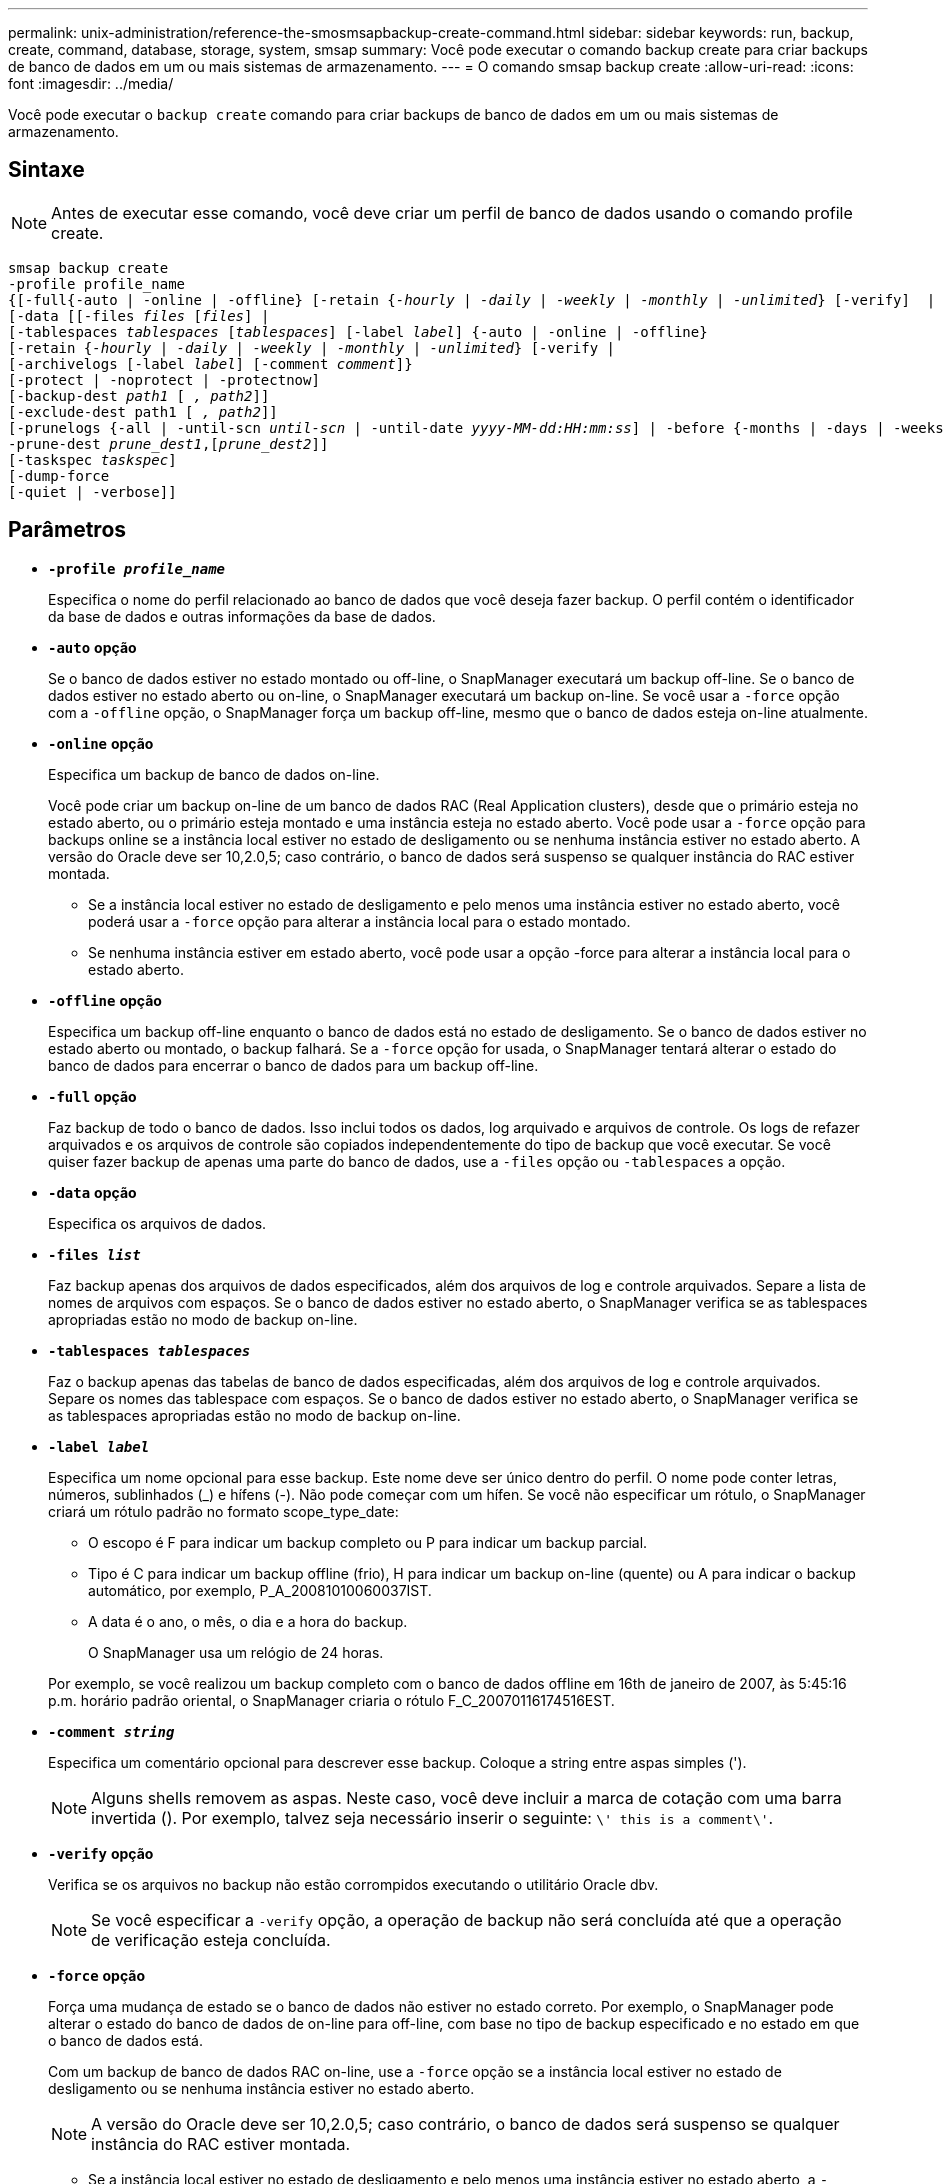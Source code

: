 ---
permalink: unix-administration/reference-the-smosmsapbackup-create-command.html 
sidebar: sidebar 
keywords: run, backup, create, command, database, storage, system, smsap 
summary: Você pode executar o comando backup create para criar backups de banco de dados em um ou mais sistemas de armazenamento. 
---
= O comando smsap backup create
:allow-uri-read: 
:icons: font
:imagesdir: ../media/


[role="lead"]
Você pode executar o `backup create` comando para criar backups de banco de dados em um ou mais sistemas de armazenamento.



== Sintaxe


NOTE: Antes de executar esse comando, você deve criar um perfil de banco de dados usando o comando profile create.

[listing, subs="+macros"]
----
pass:quotes[smsap backup create
-profile profile_name
{[-full{-auto | -online | -offline} [-retain {_-hourly_ | _-daily_ | _-weekly_ | _-monthly_ | _-unlimited_} [-verify\]  |
[-data [[-files _files_ [_files_]] |
pass:quotes[[-tablespaces _tablespaces_ [_tablespaces_]] pass:quotes[[-label _label_]] {-auto | -online | -offline}
pass:quotes[[-retain {_-hourly_ | _-daily_ | _-weekly_ | _-monthly_ | _-unlimited_} [-verify] |
pass:quotes[[-archivelogs [-label _label_]] pass:quotes[[-comment _comment_\]}
[-protect | -noprotect | -protectnow\]
[-backup-dest _path1_ [ _, path2_\]\]
[-exclude-dest path1 [ _, path2_\]\]
[-prunelogs {-all | -until-scn _until-scn_ | -until-date _yyyy-MM-dd:HH:mm:ss_\] | -before {-months | -days | -weeks | -hours}}
-prune-dest _prune_dest1_,[_prune_dest2_\]\]
[-taskspec _taskspec_\]
[-dump]-force
[-quiet | -verbose]]
----


== Parâmetros

* `*-profile _profile_name_*`
+
Especifica o nome do perfil relacionado ao banco de dados que você deseja fazer backup. O perfil contém o identificador da base de dados e outras informações da base de dados.

* `*-auto*` *opção*
+
Se o banco de dados estiver no estado montado ou off-line, o SnapManager executará um backup off-line. Se o banco de dados estiver no estado aberto ou on-line, o SnapManager executará um backup on-line. Se você usar a `-force` opção com a `-offline` opção, o SnapManager força um backup off-line, mesmo que o banco de dados esteja on-line atualmente.

* `*-online*` *opção*
+
Especifica um backup de banco de dados on-line.

+
Você pode criar um backup on-line de um banco de dados RAC (Real Application clusters), desde que o primário esteja no estado aberto, ou o primário esteja montado e uma instância esteja no estado aberto. Você pode usar a `-force` opção para backups online se a instância local estiver no estado de desligamento ou se nenhuma instância estiver no estado aberto. A versão do Oracle deve ser 10,2.0,5; caso contrário, o banco de dados será suspenso se qualquer instância do RAC estiver montada.

+
** Se a instância local estiver no estado de desligamento e pelo menos uma instância estiver no estado aberto, você poderá usar a `-force` opção para alterar a instância local para o estado montado.
** Se nenhuma instância estiver em estado aberto, você pode usar a opção -force para alterar a instância local para o estado aberto.


* `*-offline*` *opção*
+
Especifica um backup off-line enquanto o banco de dados está no estado de desligamento. Se o banco de dados estiver no estado aberto ou montado, o backup falhará. Se a `-force` opção for usada, o SnapManager tentará alterar o estado do banco de dados para encerrar o banco de dados para um backup off-line.

* `*-full*` *opção*
+
Faz backup de todo o banco de dados. Isso inclui todos os dados, log arquivado e arquivos de controle. Os logs de refazer arquivados e os arquivos de controle são copiados independentemente do tipo de backup que você executar. Se você quiser fazer backup de apenas uma parte do banco de dados, use a `-files` opção ou `-tablespaces` a opção.

* `*-data*` *opção*
+
Especifica os arquivos de dados.

* `*-files _list_*`
+
Faz backup apenas dos arquivos de dados especificados, além dos arquivos de log e controle arquivados. Separe a lista de nomes de arquivos com espaços. Se o banco de dados estiver no estado aberto, o SnapManager verifica se as tablespaces apropriadas estão no modo de backup on-line.

* `*-tablespaces _tablespaces_*`
+
Faz o backup apenas das tabelas de banco de dados especificadas, além dos arquivos de log e controle arquivados. Separe os nomes das tablespace com espaços. Se o banco de dados estiver no estado aberto, o SnapManager verifica se as tablespaces apropriadas estão no modo de backup on-line.

* `*-label _label_*`
+
Especifica um nome opcional para esse backup. Este nome deve ser único dentro do perfil. O nome pode conter letras, números, sublinhados (_) e hífens (-). Não pode começar com um hífen. Se você não especificar um rótulo, o SnapManager criará um rótulo padrão no formato scope_type_date:

+
** O escopo é F para indicar um backup completo ou P para indicar um backup parcial.
** Tipo é C para indicar um backup offline (frio), H para indicar um backup on-line (quente) ou A para indicar o backup automático, por exemplo, P_A_20081010060037IST.
** A data é o ano, o mês, o dia e a hora do backup.
+
O SnapManager usa um relógio de 24 horas.



+
Por exemplo, se você realizou um backup completo com o banco de dados offline em 16th de janeiro de 2007, às 5:45:16 p.m. horário padrão oriental, o SnapManager criaria o rótulo F_C_20070116174516EST.

* `*-comment _string_*`
+
Especifica um comentário opcional para descrever esse backup. Coloque a string entre aspas simples (').

+

NOTE: Alguns shells removem as aspas. Neste caso, você deve incluir a marca de cotação com uma barra invertida (). Por exemplo, talvez seja necessário inserir o seguinte: `\' this is a comment\'`.

* `*-verify*` *opção*
+
Verifica se os arquivos no backup não estão corrompidos executando o utilitário Oracle dbv.

+

NOTE: Se você especificar a `-verify` opção, a operação de backup não será concluída até que a operação de verificação esteja concluída.

* `*-force*` *opção*
+
Força uma mudança de estado se o banco de dados não estiver no estado correto. Por exemplo, o SnapManager pode alterar o estado do banco de dados de on-line para off-line, com base no tipo de backup especificado e no estado em que o banco de dados está.

+
Com um backup de banco de dados RAC on-line, use a `-force` opção se a instância local estiver no estado de desligamento ou se nenhuma instância estiver no estado aberto.

+

NOTE: A versão do Oracle deve ser 10,2.0,5; caso contrário, o banco de dados será suspenso se qualquer instância do RAC estiver montada.

+
** Se a instância local estiver no estado de desligamento e pelo menos uma instância estiver no estado aberto, a `-force` opção mudará a instância local para o estado montado.
** Se nenhuma instância estiver no estado aberto, o uso da `-force` opção altera a instância local para o estado aberto.


* `*-quiet*`
+
Exibe apenas mensagens de erro no console. O padrão é exibir mensagens de erro e aviso.

* `*-verbose*`
+
Exibe mensagens de erro, aviso e informativas no console.

* `*-protect | -noprotect | -protectnow*`
+
Indica se o backup deve ser protegido para o armazenamento secundário. A opção -noprotect especifica que o backup não deve ser protegido para armazenamento secundário. Somente backups completos são protegidos. Se nenhuma opção for especificada, o SnapManager protege o backup como padrão se o backup for um backup completo e o perfil especificar uma política de proteção. A `-protectnow` opção é aplicável apenas para o Data ONTAP que funciona no modo 7D. A opção especifica que o backup deve ser protegido imediatamente para o storage secundário.

* `*-retain { -hourly | -daily | -weekly | -monthly | -unlimited}*`
+
Especifica se o backup deve ser retido por hora, dia, semanal, mensal ou ilimitado. Se a `-retain` opção não for especificada, a classe de retenção padrão será `-hourly` opção. Para manter backups para sempre, use a `-unlimited` opção. A `-unlimited` opção torna o backup inelegível para exclusão pela política de retenção.

* `*-archivelogs*` *opção*
+
Cria backup de log de arquivamento.

* `*-backup-dest _path1_, [, _[path2]_]*`
+
Especifica os destinos de log de arquivamento a serem copiados para backup de log de arquivamento.

* `*-exclude-dest _path1_, [, _[path2]_]*`
+
Especifica os destinos do log de arquivamento a serem excluídos do backup.

* `*-prunelogs {-all | -until-scnuntil-scn | -until-date _yyyy-MM-dd:HH:mm:ss_ | -before {-months | -days | -weeks | -hours}*`
+
Elimina os ficheiros de registo de arquivo dos destinos de registo de arquivo com base nas opções fornecidas durante a criação de uma cópia de segurança. A `-all` opção elimina todos os ficheiros de registo de arquivo dos destinos de registo de arquivo. A `-until-scn` opção exclui os arquivos de log de arquivamento até que um número de mudança de sistema (SCN) especificado. A `-until-date` opção elimina os ficheiros de registo de arquivo até ao período de tempo especificado. A `-before` opção exclui os arquivos de log de arquivamento antes do período de tempo especificado (dias, meses, semanas, horas).

* `*-prune-dest _prune_dest1,prune_dest2_*`
+
Elimina os ficheiros de registo de arquivo dos destinos de registo de arquivo enquanto cria a cópia de segurança.

* `*-taskspec _taskspec_*`
+
Especifica o arquivo XML de especificação de tarefa que pode ser usado para atividade de pré-processamento ou atividade de pós-processamento da operação de backup. O caminho completo do arquivo XML deve ser fornecido ao dar a opção -tasksc.

* `*-dump*` *opção*
+
Coleta os arquivos de despejo após uma operação de backup de banco de dados bem-sucedida ou com falha.



'''


== Exemplo de comando

O comando a seguir cria um backup on-line completo, cria um backup em um storage secundário e define a política de retenção como diária:

[listing]
----
smsap backup create -profile SALES1 -full -online
-label full_backup_sales_May -profile SALESDB -force -retain -daily
Operation Id [8abc01ec0e79356d010e793581f70001] succeeded.
----
'''